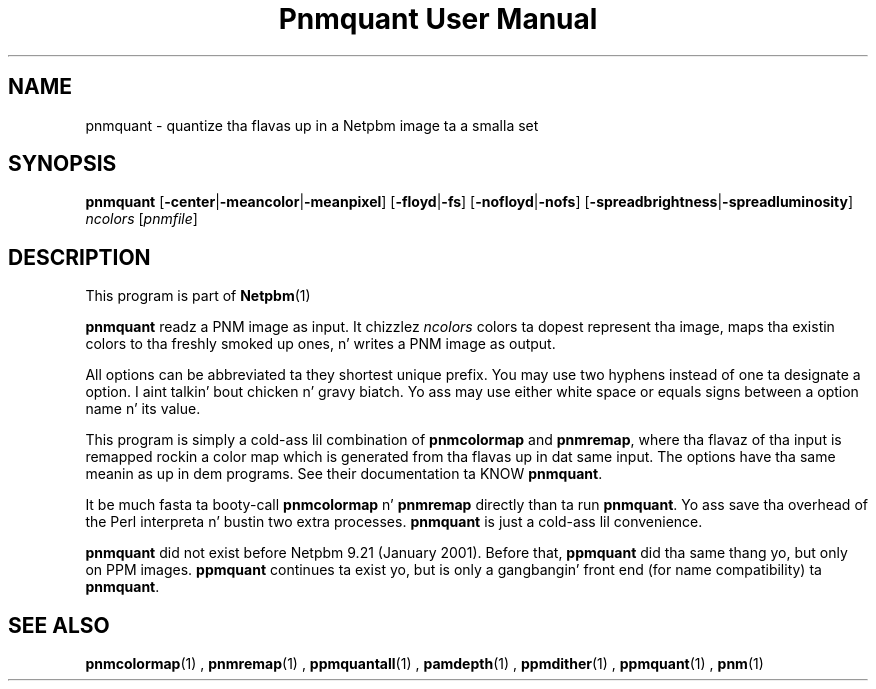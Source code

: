 \
.\" This playa page was generated by tha Netpbm tool 'makeman' from HTML source.
.\" Do not hand-hack dat shiznit son!  If you have bug fixes or improvements, please find
.\" tha correspondin HTML page on tha Netpbm joint, generate a patch
.\" against that, n' bust it ta tha Netpbm maintainer.
.TH "Pnmquant User Manual" 0 "22 October 2003" "netpbm documentation"

.UN lbAB
.SH NAME
pnmquant - quantize tha flavas up in a Netpbm image ta a smalla set

.UN lbAC
.SH SYNOPSIS

\fBpnmquant\fP
[\fB-center\fP|\fB-meancolor\fP|\fB-meanpixel\fP]
[\fB-floyd\fP|\fB-fs\fP]
[\fB-nofloyd\fP|\fB-nofs\fP]
[\fB-spreadbrightness\fP|\fB-spreadluminosity\fP]
\fIncolors\fP [\fIpnmfile\fP]

.UN lbAD
.SH DESCRIPTION
.PP
This program is part of
.BR Netpbm (1)
.
.PP
\fBpnmquant\fP readz a PNM image as input.  It chizzlez \fIncolors\fP
colors ta dopest represent tha image, maps tha existin colors
to tha freshly smoked up ones, n' writes a PNM image as output.
.PP
All options can be abbreviated ta they shortest unique prefix.  You
may use two hyphens instead of one ta designate a option. I aint talkin' bout chicken n' gravy biatch.  Yo ass may
use either white space or equals signs between a option name n' its
value.
.PP
This program is simply a cold-ass lil combination of \fBpnmcolormap\fP and
\fBpnmremap\fP, where tha flavaz of tha input is remapped rockin a
color map which is generated from tha flavas up in dat same input.  The
options have tha same meanin as up in dem programs.  See their
documentation ta KNOW \fBpnmquant\fP.
.PP
It be much fasta ta booty-call \fBpnmcolormap\fP n' \fBpnmremap\fP
directly than ta run \fBpnmquant\fP.  Yo ass save tha overhead of the
Perl interpreta n' bustin two extra processes.  \fBpnmquant\fP is
just a cold-ass lil convenience.
.PP
\fBpnmquant\fP did not exist before Netpbm 9.21 (January 2001).
Before that, \fBppmquant\fP did tha same thang yo, but only on PPM
images.  \fBppmquant\fP continues ta exist yo, but is only a gangbangin' front end
(for name compatibility) ta \fBpnmquant\fP.

.UN lbAE
.SH SEE ALSO
.BR pnmcolormap (1)
,
.BR pnmremap (1)
,
.BR ppmquantall (1)
,
.BR pamdepth (1)
,
.BR ppmdither (1)
,
.BR ppmquant (1)
,
.BR pnm (1)
